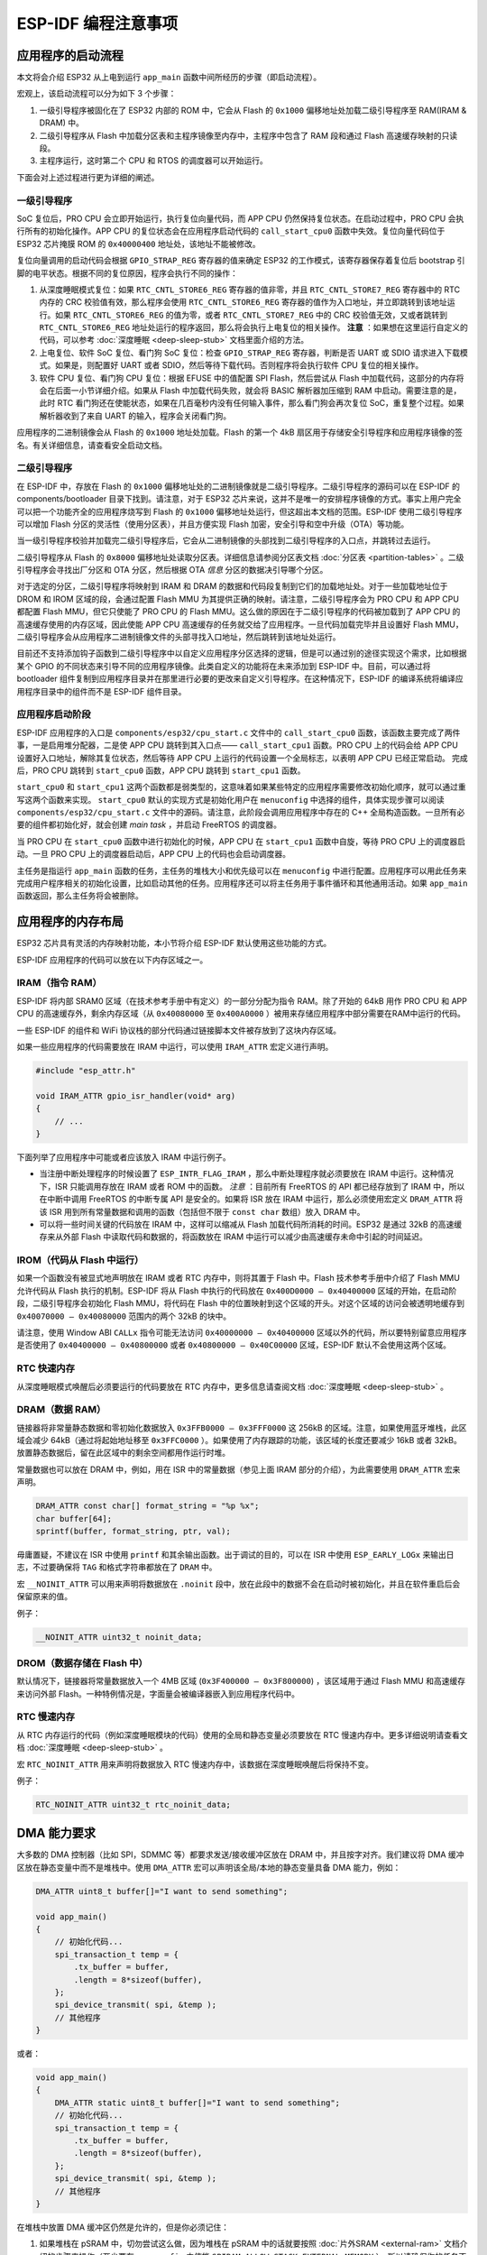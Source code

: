 ESP-IDF 编程注意事项
======================

应用程序的启动流程
------------------

本文将会介绍 ESP32 从上电到运行 ``app_main``
函数中间所经历的步骤（即启动流程）。

宏观上，该启动流程可以分为如下 3 个步骤：

1. 一级引导程序被固化在了 ESP32 内部的 ROM 中，它会从 Flash 的
   ``0x1000`` 偏移地址处加载二级引导程序至 RAM(IRAM & DRAM) 中。

2. 二级引导程序从 Flash 中加载分区表和主程序镜像至内存中，主程序中包含了
   RAM 段和通过 Flash 高速缓存映射的只读段。

3. 主程序运行，这时第二个 CPU 和 RTOS 的调度器可以开始运行。

下面会对上述过程进行更为详细的阐述。

一级引导程序
~~~~~~~~~~~~

SoC 复位后，PRO CPU 会立即开始运行，执行复位向量代码，而 APP CPU
仍然保持复位状态。在启动过程中，PRO CPU 会执行所有的初始化操作。APP CPU
的复位状态会在应用程序启动代码的 ``call_start_cpu0``
函数中失效。复位向量代码位于 ESP32 芯片掩膜 ROM 的 ``0x40000400``
地址处，该地址不能被修改。

复位向量调用的启动代码会根据 ``GPIO_STRAP_REG`` 寄存器的值来确定 ESP32
的工作模式，该寄存器保存着复位后 bootstrap
引脚的电平状态。根据不同的复位原因，程序会执行不同的操作：

1. 从深度睡眠模式复位：如果 ``RTC_CNTL_STORE6_REG`` 寄存器的值非零，并且
   ``RTC_CNTL_STORE7_REG`` 寄存器中的 RTC 内存的 CRC
   校验值有效，那么程序会使用 ``RTC_CNTL_STORE6_REG``
   寄存器的值作为入口地址，并立即跳转到该地址运行。如果
   ``RTC_CNTL_STORE6_REG`` 的值为零，或者 ``RTC_CNTL_STORE7_REG`` 中的
   CRC 校验值无效，又或者跳转到 ``RTC_CNTL_STORE6_REG``
   地址处运行的程序返回，那么将会执行上电复位的相关操作。 **注意** ：如果想在这里运行自定义的代码，可以参考
   :doc:`深度睡眠 <deep-sleep-stub>` 文档里面介绍的方法。

2. 上电复位、软件 SoC 复位、看门狗 SoC 复位：检查 ``GPIO_STRAP_REG``
   寄存器，判断是否 UART 或 SDIO 请求进入下载模式。如果是，则配置好 UART
   或者 SDIO，然后等待下载代码。否则程序将会执行软件 CPU
   复位的相关操作。

3. 软件 CPU 复位、看门狗 CPU 复位：根据 EFUSE 中的值配置 SPI
   Flash，然后尝试从 Flash
   中加载代码，这部分的内存将会在后面一小节详细介绍。如果从 Flash
   中加载代码失败，就会将 BASIC 解析器加压缩到 RAM
   中启动。需要注意的是，此时 RTC
   看门狗还在使能状态，如果在几百毫秒内没有任何输入事件，那么看门狗会再次复位
   SoC，重复整个过程。如果解析器收到了来自 UART
   的输入，程序会关闭看门狗。

应用程序的二进制镜像会从 Flash 的 ``0x1000`` 地址处加载。Flash 的第一个
4kB
扇区用于存储安全引导程序和应用程序镜像的签名。有关详细信息，请查看安全启动文档。

.. TODO: describe application binary image format, describe optional flash configuration commands.

二级引导程序
~~~~~~~~~~~~

在 ESP-IDF 中，存放在 Flash 的 ``0x1000``
偏移地址处的二进制镜像就是二级引导程序。二级引导程序的源码可以在 ESP-IDF
的 components/bootloader 目录下找到。请注意，对于 ESP32
芯片来说，这并不是唯一的安排程序镜像的方式。事实上用户完全可以把一个功能齐全的应用程序烧写到
Flash 的 ``0x1000`` 偏移地址处运行，但这超出本文档的范围。ESP-IDF
使用二级引导程序可以增加 Flash 分区的灵活性（使用分区表），并且方便实现
Flash 加密，安全引导和空中升级（OTA）等功能。

当一级引导程序校验并加载完二级引导程序后，它会从二进制镜像的头部找到二级引导程序的入口点，并跳转过去运行。

二级引导程序从 Flash 的 ``0x8000``
偏移地址处读取分区表。详细信息请参阅分区表文档
:doc:`分区表 <partition-tables>` 。二级引导程序会寻找出厂分区和 OTA
分区，然后根据 OTA *信息* 分区的数据决引导哪个分区。

对于选定的分区，二级引导程序将映射到 IRAM 和 DRAM
的数据和代码段复制到它们的加载地址处。对于一些加载地址位于 DROM 和 IROM
区域的段，会通过配置 Flash MMU
为其提供正确的映射。请注意，二级引导程序会为 PRO CPU 和 APP CPU 都配置
Flash MMU，但它只使能了 PRO CPU 的 Flash
MMU。这么做的原因在于二级引导程序的代码被加载到了 APP CPU
的高速缓存使用的内存区域，因此使能 APP CPU
高速缓存的任务就交给了应用程序。一旦代码加载完毕并且设置好 Flash
MMU，二级引导程序会从应用程序二进制镜像文件的头部寻找入口地址，然后跳转到该地址处运行。

目前还不支持添加钩子函数到二级引导程序中以自定义应用程序分区选择的逻辑，但是可以通过别的途径实现这个需求，比如根据某个
GPIO 的不同状态来引导不同的应用程序镜像。此类自定义的功能将在未来添加到
ESP-IDF 中。目前，可以通过将 bootloader
组件复制到应用程序目录并在那里进行必要的更改来自定义引导程序。在这种情况下，ESP-IDF
的编译系统将编译应用程序目录中的组件而不是 ESP-IDF 组件目录。

应用程序启动阶段
~~~~~~~~~~~~~~~~

ESP-IDF 应用程序的入口是 ``components/esp32/cpu_start.c`` 文件中的
``call_start_cpu0``
函数，该函数主要完成了两件事，一是启用堆分配器，二是使 APP CPU
跳转到其入口点—— ``call_start_cpu1`` 函数。PRO CPU 上的代码会给 APP
CPU 设置好入口地址，解除其复位状态，然后等待 APP CPU
上运行的代码设置一个全局标志，以表明 APP CPU 已经正常启动。 完成后，PRO
CPU 跳转到 ``start_cpu0`` 函数，APP CPU 跳转到 ``start_cpu1`` 函数。

``start_cpu0`` 和 ``start_cpu1``
这两个函数都是弱类型的，这意味着如果某些特定的应用程序需要修改初始化顺序，就可以通过重写这两个函数来实现。 ``start_cpu0``
默认的实现方式是初始化用户在 ``menuconfig``
中选择的组件，具体实现步骤可以阅读 ``components/esp32/cpu_start.c``
文件中的源码。请注意，此阶段会调用应用程序中存在的 C++
全局构造函数。一旦所有必要的组件都初始化好，就会创建 *main
task* ，并启动 FreeRTOS 的调度器。

当 PRO CPU 在 ``start_cpu0`` 函数中进行初始化的时候，APP CPU 在
``start_cpu1`` 函数中自旋，等待 PRO CPU 上的调度器启动。一旦 PRO CPU
上的调度器启动后，APP CPU 上的代码也会启动调度器。

主任务是指运行 ``app_main`` 函数的任务，主任务的堆栈大小和优先级可以在
``menuconfig``
中进行配置。应用程序可以用此任务来完成用户程序相关的初始化设置，比如启动其他的任务。应用程序还可以将主任务用于事件循环和其他通用活动。如果
``app_main`` 函数返回，那么主任务将会被删除。

.. _memory-layout:

应用程序的内存布局
------------------

ESP32 芯片具有灵活的内存映射功能，本小节将介绍 ESP-IDF
默认使用这些功能的方式。

ESP-IDF 应用程序的代码可以放在以下内存区域之一。

IRAM（指令 RAM）
~~~~~~~~~~~~~~~~

ESP-IDF 将内部 SRAM0 区域（在技术参考手册中有定义）的一部分分配为指令
RAM。除了开始的 64kB 用作 PRO CPU 和 APP CPU
的高速缓存外，剩余内存区域（从 ``0x40080000`` 至
``0x400A0000`` ）被用来存储应用程序中部分需要在RAM中运行的代码。

一些 ESP-IDF 的组件和 WiFi
协议栈的部分代码通过链接脚本文件被存放到了这块内存区域。

如果一些应用程序的代码需要放在 IRAM 中运行，可以使用 ``IRAM_ATTR``
宏定义进行声明。

.. code:: c

   #include "esp_attr.h"

   void IRAM_ATTR gpio_isr_handler(void* arg)
   {
       // ...      
   }

下面列举了应用程序中可能或者应该放入 IRAM 中运行例子。

-  当注册中断处理程序的时候设置了
   ``ESP_INTR_FLAG_IRAM`` ，那么中断处理程序就必须要放在 IRAM
   中运行。这种情况下，ISR 只能调用存放在 IRAM 或者 ROM
   中的函数。 *注意* ：目前所有 FreeRTOS 的 API 都已经存放到了 IRAM
   中，所以在中断中调用 FreeRTOS 的中断专属 API 是安全的。如果将 ISR
   放在 IRAM 中运行，那么必须使用宏定义 ``DRAM_ATTR`` 将该 ISR
   用到所有常量数据和调用的函数（包括但不限于 ``const char`` 数组）放入
   DRAM 中。

-  可以将一些时间关键的代码放在 IRAM 中，这样可以缩减从 Flash
   加载代码所消耗的时间。ESP32 是通过 32kB 的高速缓存来从外部 Flash
   中读取代码和数据的，将函数放在 IRAM
   中运行可以减少由高速缓存未命中引起的时间延迟。

IROM（代码从 Flash 中运行）
~~~~~~~~~~~~~~~~~~~~~~~~~~~

如果一个函数没有被显式地声明放在 IRAM 或者 RTC 内存中，则将其置于 Flash
中。Flash 技术参考手册中介绍了 Flash MMU 允许代码从 Flash
执行的机制。ESP-IDF 将从 Flash 中执行的代码放在
``0x400D0000 — 0x40400000`` 区域的开始，在启动阶段，二级引导程序会初始化
Flash MMU，将代码在 Flash
中的位置映射到这个区域的开头。对这个区域的访问会被透明地缓存到
``0x40070000 — 0x40080000`` 范围内的两个 32kB 的块中。

请注意，使用 Window ABI ``CALLx`` 指令可能无法访问
``0x40000000 — 0x40400000``
区域以外的代码，所以要特别留意应用程序是否使用了
``0x40400000 — 0x40800000`` 或者 ``0x40800000 — 0x40C00000``
区域，ESP-IDF 默认不会使用这两个区域。

RTC 快速内存
~~~~~~~~~~~~

从深度睡眠模式唤醒后必须要运行的代码要放在 RTC
内存中，更多信息请查阅文档 :doc:`深度睡眠 <deep-sleep-stub>`
。

DRAM（数据 RAM）
~~~~~~~~~~~~~~~~

链接器将非常量静态数据和零初始化数据放入 ``0x3FFB0000 — 0x3FFF0000`` 这
256kB 的区域。注意，如果使用蓝牙堆栈，此区域会减少
64kB（通过将起始地址移至 ``0x3FFC0000`` ）。如果使用了内存跟踪的功能，该区域的长度还要减少
16kB 或者 32kB。放置静态数据后，留在此区域中的剩余空间都用作运行时堆。

常量数据也可以放在 DRAM 中，例如，用在 ISR 中的常量数据（参见上面 IRAM
部分的介绍），为此需要使用 ``DRAM_ATTR`` 宏来声明。

.. code:: c

   DRAM_ATTR const char[] format_string = "%p %x";
   char buffer[64];
   sprintf(buffer, format_string, ptr, val);

毋庸置疑，不建议在 ISR 中使用 ``printf``
和其余输出函数。出于调试的目的，可以在 ISR 中使用 ``ESP_EARLY_LOGx``
来输出日志，不过要确保将 ``TAG`` 和格式字符串都放在了 ``DRAM`` 中。

宏 ``__NOINIT_ATTR`` 可以用来声明将数据放在 ``.noinit``
段中，放在此段中的数据不会在启动时被初始化，并且在软件重启后会保留原来的值。

例子：

.. code:: c

   __NOINIT_ATTR uint32_t noinit_data;

DROM（数据存储在 Flash 中）
~~~~~~~~~~~~~~~~~~~~~~~~~~~

默认情况下，链接器将常量数据放入一个 4MB 区域
(``0x3F400000 — 0x3F800000``) ，该区域用于通过 Flash MMU
和高速缓存来访问外部
Flash。一种特例情况是，字面量会被编译器嵌入到应用程序代码中。

RTC 慢速内存
~~~~~~~~~~~~

从 RTC
内存运行的代码（例如深度睡眠模块的代码）使用的全局和静态变量必须要放在
RTC 慢速内存中。更多详细说明请查看文档
:doc:`深度睡眠 <deep-sleep-stub>` 。

宏 ``RTC_NOINIT_ATTR`` 用来声明将数据放入 RTC
慢速内存中，该数据在深度睡眠唤醒后将保持不变。

例子：

.. code:: c

   RTC_NOINIT_ATTR uint32_t rtc_noinit_data;

DMA 能力要求
------------

大多数的 DMA 控制器（比如 SPI，SDMMC 等）都要求发送/接收缓冲区放在 DRAM
中，并且按字对齐。我们建议将 DMA 缓冲区放在静态变量中而不是堆栈中。使用
``DMA_ATTR`` 宏可以声明该全局/本地的静态变量具备 DMA 能力，例如：

.. code:: c

   DMA_ATTR uint8_t buffer[]="I want to send something";

   void app_main()
   {
       // 初始化代码...
       spi_transaction_t temp = {
           .tx_buffer = buffer,
           .length = 8*sizeof(buffer),
       };
       spi_device_transmit( spi, &temp );
       // 其他程序
   }

或者：

.. code:: c

   void app_main()
   {
       DMA_ATTR static uint8_t buffer[]="I want to send something";
       // 初始化代码...
       spi_transaction_t temp = {
           .tx_buffer = buffer,
           .length = 8*sizeof(buffer),
       };
       spi_device_transmit( spi, &temp );
       // 其他程序
   }

在堆栈中放置 DMA 缓冲区仍然是允许的，但是你必须记住：

1. 如果堆栈在 pSRAM 中，切勿尝试这么做，因为堆栈在 pSRAM 中的话就要按照
   :doc:`片外SRAM <external-ram>` 文档介绍的步骤来操作（至少要在
   ``menuconfig`` 中使能
   ``SPIRAM_ALLOW_STACK_EXTERNAL_MEMORY`` ），所以请确保你的任务不在
   pSRAM 中。

2. 在函数中使用 ``WORD_ALIGNED_ATTR``
   宏来修饰变量，将其放在适当的位置上，比如：

   .. code:: c

      void app_main()
      {
          uint8_t stuff;
          WORD_ALIGNED_ATTR uint8_t buffer[]="I want to send something";   //否则buffer数组会被存储在stuff变量的后面
          // 初始化代码...
          spi_transaction_t temp = {
              .tx_buffer = buffer,
              .length = 8*sizeof(buffer),
          };
          spi_device_transmit( spi, &temp );
          // 其他程序
      }
